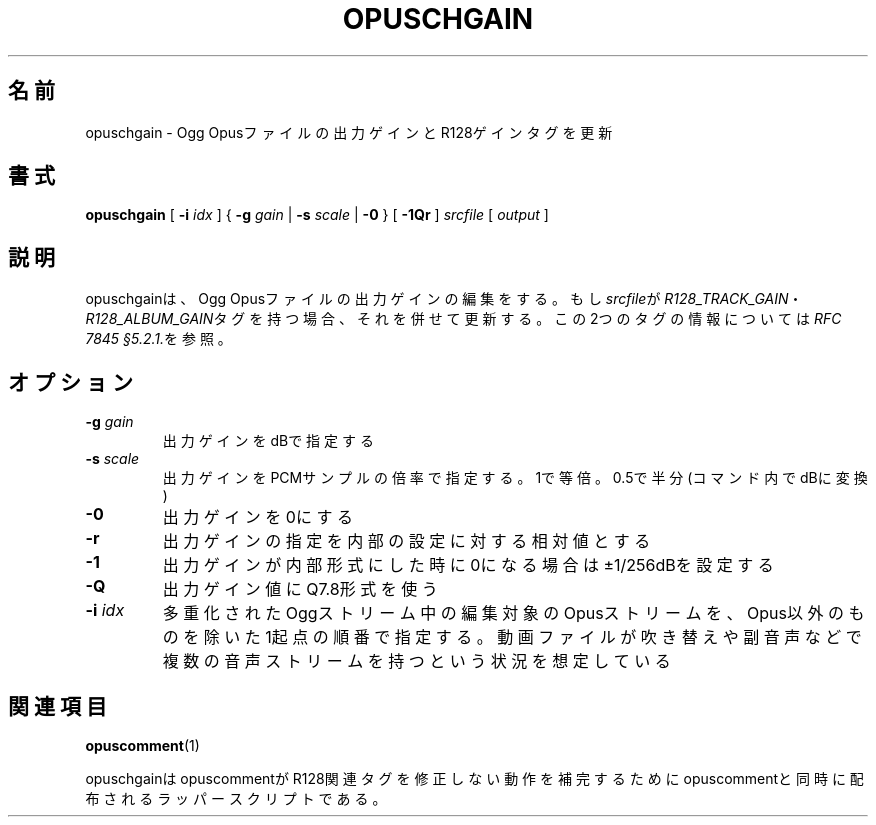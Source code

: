 .\" This manpage has been automatically generated by docbook2man 
.\" from a DocBook document.  This tool can be found at:
.\" <http://shell.ipoline.com/~elmert/comp/docbook2X/> 
.\" Please send any bug reports, improvements, comments, patches, 
.\" etc. to Steve Cheng <steve@ggi-project.org>.
.TH "OPUSCHGAIN" "1" "2019-03-08" "1.4.8" "opuscomment 1.4マニュアル"

.SH 名前
opuschgain \- Ogg Opusファイルの出力ゲインとR128ゲインタグを更新
.SH 書式

\fBopuschgain\fR [ \fB-i \fIidx\fB\fR ] { \fB-g \fIgain\fB\fR | \fB-s \fIscale\fB\fR | \fB-0\fR } [ \fB-1Qr\fR ] \fB\fIsrcfile\fB\fR [ \fB\fIoutput\fB\fR ]

.SH "説明"
.PP
opuschgainは、Ogg Opusファイルの出力ゲインの編集をする。もし\fIsrcfile\fRが\fIR128_TRACK_GAIN\fR・\fIR128_ALBUM_GAIN\fRタグを持つ場合、それを併せて更新する。この2つのタグの情報については\fIRFC 7845 §5.2.1.\fRを参照。
.SH "オプション"
.TP
\fB-g \fIgain\fB\fR
出力ゲインをdBで指定する
.TP
\fB-s \fIscale\fB\fR
出力ゲインをPCMサンプルの倍率で指定する。1で等倍。0.5で半分(コマンド内でdBに変換)
.TP
\fB-0\fR
出力ゲインを0にする
.TP
\fB-r\fR
出力ゲインの指定を内部の設定に対する相対値とする
.TP
\fB-1\fR
出力ゲインが内部形式にした時に0になる場合は±1/256dBを設定する
.TP
\fB-Q\fR
出力ゲイン値にQ7.8形式を使う
.TP
\fB-i \fIidx\fB\fR
多重化されたOggストリーム中の編集対象のOpusストリームを、Opus以外のものを除いた1起点の順番で指定する。動画ファイルが吹き替えや副音声などで複数の音声ストリームを持つという状況を想定している
.SH "関連項目"
\fBopuscomment\fR(1)
.PP
opuschgainはopuscommentがR128関連タグを修正しない動作を補完するためにopuscommentと同時に配布されるラッパースクリプトである。
